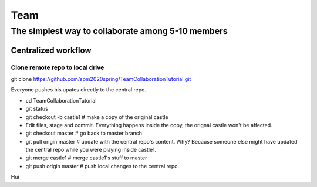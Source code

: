 ==============
Team
==============

The simplest way to collaborate among 5-10 members
==================================================


Centralized workflow
---------------------

Clone remote repo to local drive
~~~~~~~~~~~~~~~~~~~~~~~~~~~~~~~~

git clone https://github.com/spm2020spring/TeamCollaborationTutorial.git

Everyone pushes his upates directly to the central repo.

- cd TeamCollaborationTutorial

- git status

- git checkout -b castle1  # make a copy of the original castle

- Edit files, stage and commit.  Everything happens inside the copy, the orignal castle won't be affected.

- git checkout master  # go back to master branch

- git pull origin master  # update with the central repo's content.  Why? Because someone else might have updated the central repo while you were playing inside castle1.

- git merge castle1  # merge castle1's stuff to master

- git push origin master # push local changes to the central repo.


Hui

